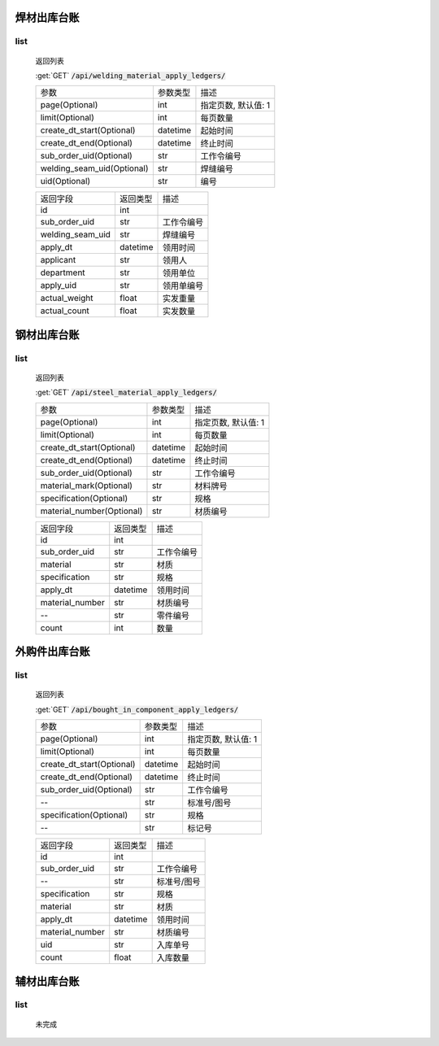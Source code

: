 焊材出库台账
---------------

list
^^^^^^^
    返回列表

    :get:`GET` :code:`/api/welding_material_apply_ledgers/`

    ============================ =========== ============================
    参数                            参数类型    描述
    ---------------------------- ----------- ----------------------------
    page(Optional)                  int         指定页数, 默认值: 1
    ---------------------------- ----------- ----------------------------
    limit(Optional)                 int         每页数量
    ---------------------------- ----------- ----------------------------
    create_dt_start(Optional)       datetime    起始时间
    ---------------------------- ----------- ----------------------------
    create_dt_end(Optional)         datetime    终止时间
    ---------------------------- ----------- ----------------------------
    sub_order_uid(Optional)         str         工作令编号
    ---------------------------- ----------- ----------------------------
    welding_seam_uid(Optional)      str         焊缝编号
    ---------------------------- ----------- ----------------------------
    uid(Optional)                   str         编号
    ============================ =========== ============================


    ====================== =========== ============================
    返回字段                返回类型    描述
    ---------------------- ----------- ----------------------------
    id                      int
    ---------------------- ----------- ----------------------------
    sub_order_uid           str         工作令编号
    ---------------------- ----------- ----------------------------
    welding_seam_uid        str         焊缝编号
    ---------------------- ----------- ----------------------------
    apply_dt                datetime    领用时间
    ---------------------- ----------- ----------------------------
    applicant               str         领用人
    ---------------------- ----------- ----------------------------
    department              str         领用单位
    ---------------------- ----------- ----------------------------
    apply_uid               str         领用单编号
    ---------------------- ----------- ----------------------------
    actual_weight           float       实发重量
    ---------------------- ----------- ----------------------------
    actual_count            float       实发数量
    ====================== =========== ============================

钢材出库台账
---------------

list
^^^^^^^
    返回列表

    :get:`GET` :code:`/api/steel_material_apply_ledgers/`

    ============================ =========== ============================
    参数                            参数类型    描述
    ---------------------------- ----------- ----------------------------
    page(Optional)                  int         指定页数, 默认值: 1
    ---------------------------- ----------- ----------------------------
    limit(Optional)                 int         每页数量
    ---------------------------- ----------- ----------------------------
    create_dt_start(Optional)       datetime    起始时间
    ---------------------------- ----------- ----------------------------
    create_dt_end(Optional)         datetime    终止时间
    ---------------------------- ----------- ----------------------------
    sub_order_uid(Optional)         str         工作令编号
    ---------------------------- ----------- ----------------------------
    material_mark(Optional)         str         材料牌号
    ---------------------------- ----------- ----------------------------
    specification(Optional)         str         规格
    ---------------------------- ----------- ----------------------------
    material_number(Optional)       str         材质编号
    ============================ =========== ============================


    ====================== =========== ============================
    返回字段                返回类型    描述
    ---------------------- ----------- ----------------------------
    id                      int
    ---------------------- ----------- ----------------------------
    sub_order_uid           str         工作令编号
    ---------------------- ----------- ----------------------------
    material                str         材质
    ---------------------- ----------- ----------------------------
    specification           str         规格
    ---------------------- ----------- ----------------------------
    apply_dt                datetime    领用时间
    ---------------------- ----------- ----------------------------
    material_number         str         材质编号
    ---------------------- ----------- ----------------------------
    --                      str         零件编号
    ---------------------- ----------- ----------------------------
    count                   int         数量
    ====================== =========== ============================

外购件出库台账
---------------

list
^^^^^^^
    返回列表

    :get:`GET` :code:`/api/bought_in_component_apply_ledgers/`

    ============================ =========== ============================
    参数                            参数类型    描述
    ---------------------------- ----------- ----------------------------
    page(Optional)                  int         指定页数, 默认值: 1
    ---------------------------- ----------- ----------------------------
    limit(Optional)                 int         每页数量
    ---------------------------- ----------- ----------------------------
    create_dt_start(Optional)       datetime    起始时间
    ---------------------------- ----------- ----------------------------
    create_dt_end(Optional)         datetime    终止时间
    ---------------------------- ----------- ----------------------------
    sub_order_uid(Optional)         str         工作令编号
    ---------------------------- ----------- ----------------------------
    --                              str         标准号/图号
    ---------------------------- ----------- ----------------------------
    specification(Optional)         str         规格
    ---------------------------- ----------- ----------------------------
    --                              str         标记号
    ============================ =========== ============================


    ====================== =========== ============================
    返回字段                返回类型    描述
    ---------------------- ----------- ----------------------------
    id                      int
    ---------------------- ----------- ----------------------------
    sub_order_uid           str         工作令编号
    ---------------------- ----------- ----------------------------
    --                      str         标准号/图号
    ---------------------- ----------- ----------------------------
    specification           str         规格
    ---------------------- ----------- ----------------------------
    material                str         材质
    ---------------------- ----------- ----------------------------
    apply_dt                datetime    领用时间
    ---------------------- ----------- ----------------------------
    material_number         str         材质编号
    ---------------------- ----------- ----------------------------
    uid                     str         入库单号
    ---------------------- ----------- ----------------------------
    count                   float       入库数量
    ====================== =========== ============================

辅材出库台账
---------------

list
^^^^^^^

    未完成
